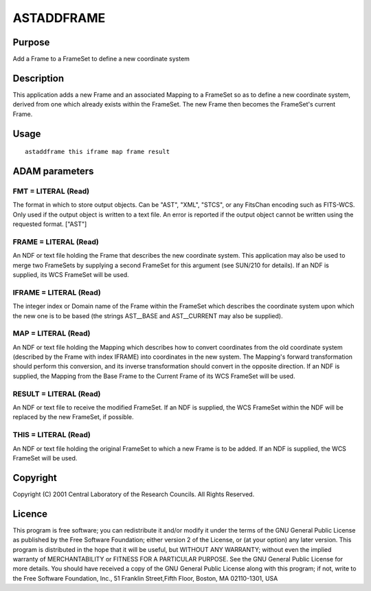 

ASTADDFRAME
===========


Purpose
~~~~~~~
Add a Frame to a FrameSet to define a new coordinate system


Description
~~~~~~~~~~~
This application adds a new Frame and an associated Mapping to a
FrameSet so as to define a new coordinate system, derived from one
which already exists within the FrameSet. The new Frame then becomes
the FrameSet's current Frame.


Usage
~~~~~


::

    
       astaddframe this iframe map frame result
       



ADAM parameters
~~~~~~~~~~~~~~~



FMT = LITERAL (Read)
````````````````````
The format in which to store output objects. Can be "AST", "XML",
"STCS", or any FitsChan encoding such as FITS-WCS. Only used if the
output object is written to a text file. An error is reported if the
output object cannot be written using the requested format. ["AST"]



FRAME = LITERAL (Read)
``````````````````````
An NDF or text file holding the Frame that describes the new
coordinate system. This application may also be used to merge two
FrameSets by supplying a second FrameSet for this argument (see
SUN/210 for details). If an NDF is supplied, its WCS FrameSet will be
used.



IFRAME = LITERAL (Read)
```````````````````````
The integer index or Domain name of the Frame within the FrameSet
which describes the coordinate system upon which the new one is to be
based (the strings AST__BASE and AST__CURRENT may also be supplied).



MAP = LITERAL (Read)
````````````````````
An NDF or text file holding the Mapping which describes how to convert
coordinates from the old coordinate system (described by the Frame
with index IFRAME) into coordinates in the new system. The Mapping's
forward transformation should perform this conversion, and its inverse
transformation should convert in the opposite direction. If an NDF is
supplied, the Mapping from the Base Frame to the Current Frame of its
WCS FrameSet will be used.



RESULT = LITERAL (Read)
```````````````````````
An NDF or text file to receive the modified FrameSet. If an NDF is
supplied, the WCS FrameSet within the NDF will be replaced by the new
FrameSet, if possible.



THIS = LITERAL (Read)
`````````````````````
An NDF or text file holding the original FrameSet to which a new Frame
is to be added. If an NDF is supplied, the WCS FrameSet will be used.



Copyright
~~~~~~~~~
Copyright (C) 2001 Central Laboratory of the Research Councils. All
Rights Reserved.


Licence
~~~~~~~
This program is free software; you can redistribute it and/or modify
it under the terms of the GNU General Public License as published by
the Free Software Foundation; either version 2 of the License, or (at
your option) any later version.
This program is distributed in the hope that it will be useful, but
WITHOUT ANY WARRANTY; without even the implied warranty of
MERCHANTABILITY or FITNESS FOR A PARTICULAR PURPOSE. See the GNU
General Public License for more details.
You should have received a copy of the GNU General Public License
along with this program; if not, write to the Free Software
Foundation, Inc., 51 Franklin Street,Fifth Floor, Boston, MA
02110-1301, USA


